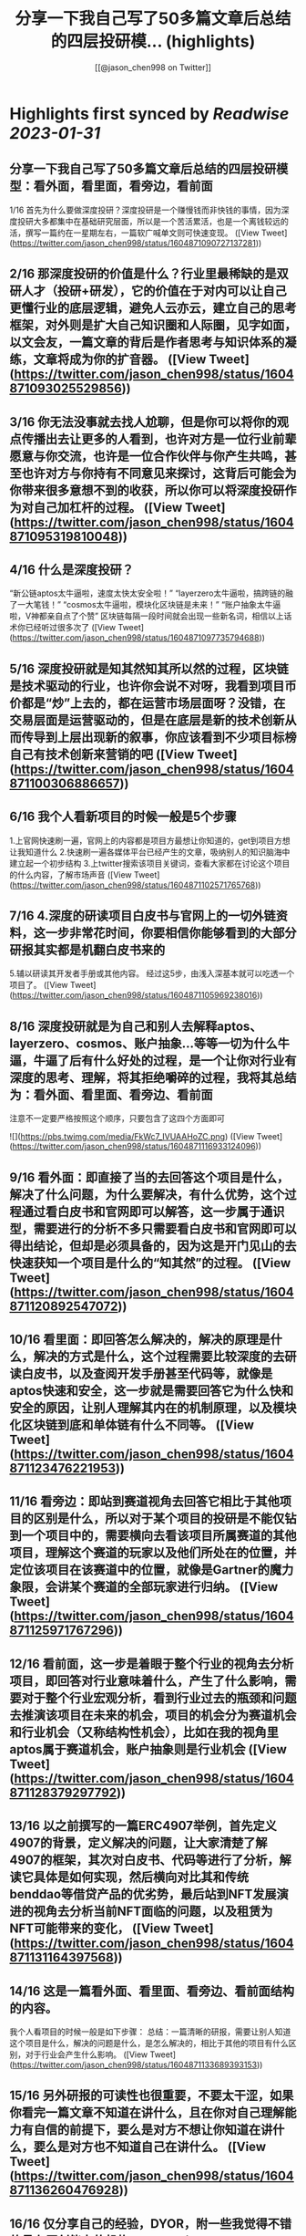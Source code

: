 :PROPERTIES:
:title: 分享一下我自己写了50多篇文章后总结的四层投研模... (highlights)
:author: [[@jason_chen998 on Twitter]]
:full-title: "分享一下我自己写了50多篇文章后总结的四层投研模..."
:category: #tweets
:url: https://twitter.com/jason_chen998/status/1604871090727137281
:END:

* Highlights first synced by [[Readwise]] [[2023-01-31]]
** 分享一下我自己写了50多篇文章后总结的四层投研模型：看外面，看里面，看旁边，看前面
1/16 首先为什么要做深度投研？深度投研是一个赚慢钱而非快钱的事情，因为深度投研大多都集中在基础研究层面，所以是一个苦活累活，也是一个离钱较远的活，撰写一篇约在一星期左右，一篇软广喊单文则可快速变现。 ([View Tweet](https://twitter.com/jason_chen998/status/1604871090727137281))
** 2/16 那深度投研的价值是什么？行业里最稀缺的是双研人才（投研+研发），它的价值在于对内可以让自己更懂行业的底层逻辑，避免人云亦云，建立自己的思考框架，对外则是扩大自己知识圈和人际圈，见字如面，以文会友，一篇文章的背后是作者思考与知识体系的凝练，文章将成为你的扩音器。 ([View Tweet](https://twitter.com/jason_chen998/status/1604871093025529856))
** 3/16 你无法没事就去找人尬聊，但是你可以将你的观点传播出去让更多的人看到，也许对方是一位行业前辈愿意与你交流，也许是一位合作伙伴与你产生共鸣，甚至也许对方与你持有不同意见来探讨，这背后可能会为你带来很多意想不到的收获，所以你可以将深度投研作为对自己加杠杆的过程。 ([View Tweet](https://twitter.com/jason_chen998/status/1604871095319810048))
** 4/16 什么是深度投研？
“新公链aptos太牛逼啦，速度太快太安全啦！”
“layerzero太牛逼啦，搞跨链的融了一大笔钱！”
“cosmos太牛逼啦，模块化区块链是未来！”
“账户抽象太牛逼啦，V神都亲自点了个赞”
区块链每隔一段时间就会出现一些新名词，相信以上话术你已经听过很多次了 ([View Tweet](https://twitter.com/jason_chen998/status/1604871097735794688))
** 5/16 深度投研就是知其然知其所以然的过程，区块链是技术驱动的行业，也许你会说不对呀，我看到项目币价都是“炒”上去的，都在运营市场层面呀？没错，在交易层面是运营驱动的，但是在底层是新的技术创新从而传导到上层出现新的叙事，你应该看到不少项目标榜自己有技术创新来营销的吧 ([View Tweet](https://twitter.com/jason_chen998/status/1604871100306886657))
** 6/16 我个人看新项目的时候一般是5个步骤
1.上官网快速刷一遍，官网上的内容都是项目方最想让你知道的，get到项目方想让我知道什么
2.快速刷一遍各媒体平台已经产生的文章，吸纳别人的知识脑海中建立起一个初步结构
3.上twitter搜索该项目关键词，查看大家都在讨论这个项目的什么内容，了解市场声音 ([View Tweet](https://twitter.com/jason_chen998/status/1604871102571765768))
** 7/16 4.深度的研读项目白皮书与官网上的一切外链资料，这一步非常花时间，你要相信你能够看到的大部分研报其实都是机翻白皮书来的
5.辅以研读其开发者手册或其他内容。
经过这5步，由浅入深基本就可以吃透一个项目了。 ([View Tweet](https://twitter.com/jason_chen998/status/1604871105969238016))
** 8/16 深度投研就是为自己和别人去解释aptos、layerzero、cosmos、账户抽象...等等一切为什么牛逼，牛逼了后有什么好处的过程，是一个让你对行业有深度的思考、理解，将其拒绝嚼碎的过程，我将其总结为：看外面、看里面、看旁边、看前面
注意不一定要严格按照这个顺序，只要包含了这四个方面即可 

![](https://pbs.twimg.com/media/FkWc7_IVUAAHoZC.png) ([View Tweet](https://twitter.com/jason_chen998/status/1604871116933124096))
** 9/16 看外面：即直接了当的去回答这个项目是什么，解决了什么问题，为什么要解决，有什么优势，这个过程通过看白皮书和官网即可以解答，这一步属于通识型，需要进行的分析不多只需要看白皮书和官网即可以得出结论，但却是必须具备的，因为这是开门见山的去快速获知一个项目是什么的“知其然”的过程。 ([View Tweet](https://twitter.com/jason_chen998/status/1604871120892547072))
** 10/16 看里面：即回答怎么解决的，解决的原理是什么，解决的方式是什么，这个过程需要比较深度的去研读白皮书，以及查阅开发手册甚至代码等，就像是aptos快速和安全，这一步就是需要回答它为什么快和安全的原因，让别人理解其内在的机制原理，以及模块化区块链到底和单体链有什么不同等。 ([View Tweet](https://twitter.com/jason_chen998/status/1604871123476221953))
** 11/16 看旁边：即站到赛道视角去回答它相比于其他项目的区别是什么，所以对于某个项目的投研是不能仅钻到一个项目中的，需要横向去看该项目所属赛道的其他项目，理解这个赛道的玩家以及他们所处在的位置，并定位该项目在该赛道中的位置，就像是Gartner的魔力象限，会讲某个赛道的全部玩家进行归纳。 ([View Tweet](https://twitter.com/jason_chen998/status/1604871125971767296))
** 12/16 看前面，这一步是着眼于整个行业的视角去分析项目，即回答对行业意味着什么，产生了什么影响，需要对于整个行业宏观分析，看到行业过去的瓶颈和问题去推演该项目在未来的机会，项目的机会分为赛道机会和行业机会（又称结构性机会），比如在我的视角里aptos属于赛道机会，账户抽象则是行业机会 ([View Tweet](https://twitter.com/jason_chen998/status/1604871128379297792))
** 13/16 以之前撰写的一篇ERC4907举例，首先定义4907的背景，定义解决的问题，让大家清楚了解4907的框架，其次对白皮书、代码等进行了分析，解读它具体是如何实现，然后横向对比其和传统benddao等借贷产品的优劣势，最后站到NFT发展演进的视角去分析当前NFT面临的问题，以及租赁为NFT可能带来的变化， ([View Tweet](https://twitter.com/jason_chen998/status/1604871131164397568))
** 14/16 这是一篇看外面、看里面、看旁边、看前面结构的内容。
我个人看项目的时候一般是如下步骤：
总结：一篇清晰的研报，需要让别人知道这个项目是什么，解决的问题是什么，是怎么解决的，相比于其他的项目有什么区别，对于行业会产生什么影响。 ([View Tweet](https://twitter.com/jason_chen998/status/1604871133689393153))
** 15/16 另外研报的可读性也很重要，不要太干涩，如果你看完一篇文章不知道在讲什么，且在你对自己理解能力有自信的前提下，要么是对方不想让你知道在讲什么，要么是对方也不知道自己在讲什么。 ([View Tweet](https://twitter.com/jason_chen998/status/1604871136260476928))
** 16/16 仅分享自己的经验，DYOR，附一些我觉得不错的具有原创能力的机构：@ForesightVen、@ANT_Capital、@Mint_Ventures、@IOSGVC ，以及博主 @victalk_eth、@0xJamesXXX等，详细的更多信源可看vic和@CryptoNiels27 之前盘点过的推文
https://t.co/TDqLZYn8oU
https://t.co/T3HrBEDi57 ([View Tweet](https://twitter.com/jason_chen998/status/1604871138831523842))
